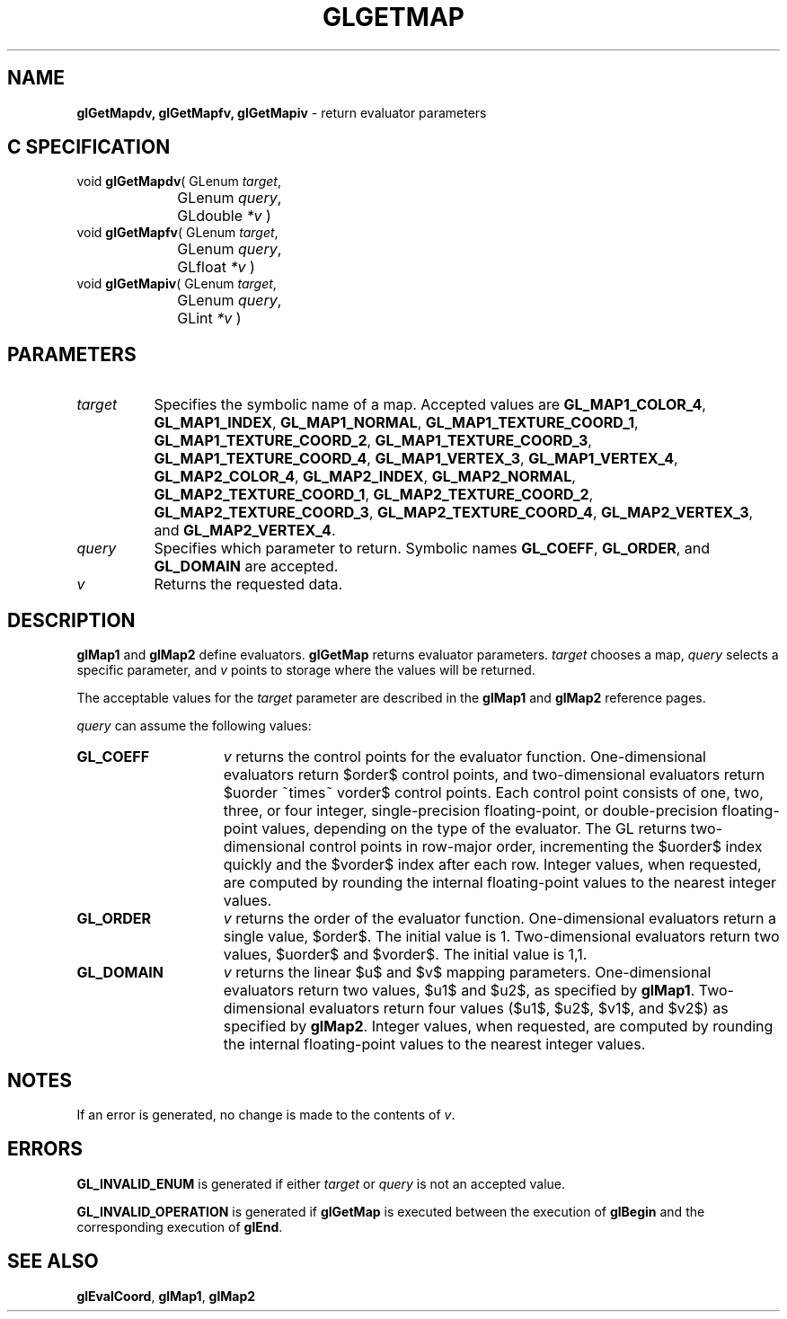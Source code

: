 '\" te  
'\"macro stdmacro
.ds Vn Version 1.2
.ds Dt 24 September 1999
.ds Re Release 1.2.1
.ds Dp May 22 14:45
.ds Dm 5 May 22 14:
.ds Xs 19970     5
.TH GLGETMAP 3G
.SH NAME
.B "glGetMapdv, glGetMapfv, glGetMapiv
\- return evaluator parameters

.SH C SPECIFICATION
void \f3glGetMapdv\fP(
GLenum \fItarget\fP,
.nf
.ta \w'\f3void \fPglGetMapdv( 'u
	GLenum \fIquery\fP,
	GLdouble \fI*v\fP )
.fi
void \f3glGetMapfv\fP(
GLenum \fItarget\fP,
.nf
.ta \w'\f3void \fPglGetMapfv( 'u
	GLenum \fIquery\fP,
	GLfloat \fI*v\fP )
.fi
void \f3glGetMapiv\fP(
GLenum \fItarget\fP,
.nf
.ta \w'\f3void \fPglGetMapiv( 'u
	GLenum \fIquery\fP,
	GLint \fI*v\fP )
.fi

.EQ
delim $$
.EN
.SH PARAMETERS
.TP \w'\f2target\fP\ \ 'u 
\f2target\fP
Specifies the symbolic name of a map.
Accepted values are
\%\f3GL_MAP1_COLOR_4\fP,
\%\f3GL_MAP1_INDEX\fP,
\%\f3GL_MAP1_NORMAL\fP,
\%\f3GL_MAP1_TEXTURE_COORD_1\fP,
\%\f3GL_MAP1_TEXTURE_COORD_2\fP,
\%\f3GL_MAP1_TEXTURE_COORD_3\fP,
\%\f3GL_MAP1_TEXTURE_COORD_4\fP,
\%\f3GL_MAP1_VERTEX_3\fP,
\%\f3GL_MAP1_VERTEX_4\fP,
\%\f3GL_MAP2_COLOR_4\fP,
\%\f3GL_MAP2_INDEX\fP,
\%\f3GL_MAP2_NORMAL\fP,
\%\f3GL_MAP2_TEXTURE_COORD_1\fP,
\%\f3GL_MAP2_TEXTURE_COORD_2\fP,
\%\f3GL_MAP2_TEXTURE_COORD_3\fP,
\%\f3GL_MAP2_TEXTURE_COORD_4\fP,
\%\f3GL_MAP2_VERTEX_3\fP, and
\%\f3GL_MAP2_VERTEX_4\fP.
.TP
\f2query\fP
Specifies which parameter to return.
Symbolic names
\%\f3GL_COEFF\fP,
\%\f3GL_ORDER\fP, and
\%\f3GL_DOMAIN\fP are accepted.
.TP
\f2v\fP
Returns the requested data.
.SH DESCRIPTION
\%\f3glMap1\fP and \%\f3glMap2\fP define evaluators.
\%\f3glGetMap\fP returns evaluator parameters.
\f2target\fP chooses a map,
\f2query\fP selects a specific parameter,
and \f2v\fP points to storage where the values will be returned.
.P
The acceptable values for the \f2target\fP parameter are described
in the \%\f3glMap1\fP and \%\f3glMap2\fP reference pages.
.P
\f2query\fP can assume the following values:
.TP 15
\%\f3GL_COEFF\fP
\f2v\fP returns the control points for the evaluator function.
One-dimensional evaluators return $order$ control points,
and two-dimensional evaluators return $uorder ~times~ vorder$ control points.
Each control point consists of one, two, three, or four integer,
single-precision floating-point,
or double-precision floating-point values,
depending on the type of the evaluator.
The GL returns two-dimensional control points in row-major order,
incrementing the $uorder$ index quickly
and the $vorder$ index after each row.
Integer values,
when requested,
are computed by rounding the internal floating-point values to the
nearest integer values. 
.TP
\%\f3GL_ORDER\fP
\f2v\fP returns the order of the evaluator function.
One-dimensional evaluators return a single value,
$order$. The initial value is 1.
Two-dimensional evaluators return two values,
$uorder$ and $vorder$. The initial value is 1,1. 
.TP
\%\f3GL_DOMAIN\fP
\f2v\fP returns the linear $u$ and $v$ mapping parameters.
One-dimensional evaluators return two values,
$u1$ and $u2$,
as specified by \%\f3glMap1\fP.
Two-dimensional evaluators return four values
($u1$, $u2$, $v1$, and $v2$)
as specified by \%\f3glMap2\fP.
Integer values,
when requested,
are computed by rounding the internal floating-point values to the
nearest integer values.
.SH NOTES
If an error is generated,
no change is made to the contents of \f2v\fP.
.SH ERRORS
\%\f3GL_INVALID_ENUM\fP is generated if either \f2target\fP or \f2query\fP is not
an accepted value.
.P
\%\f3GL_INVALID_OPERATION\fP is generated if \%\f3glGetMap\fP
is executed between the execution of \%\f3glBegin\fP
and the corresponding execution of \%\f3glEnd\fP.
.SH SEE ALSO
\%\f3glEvalCoord\fP,
\%\f3glMap1\fP,
\%\f3glMap2\fP
